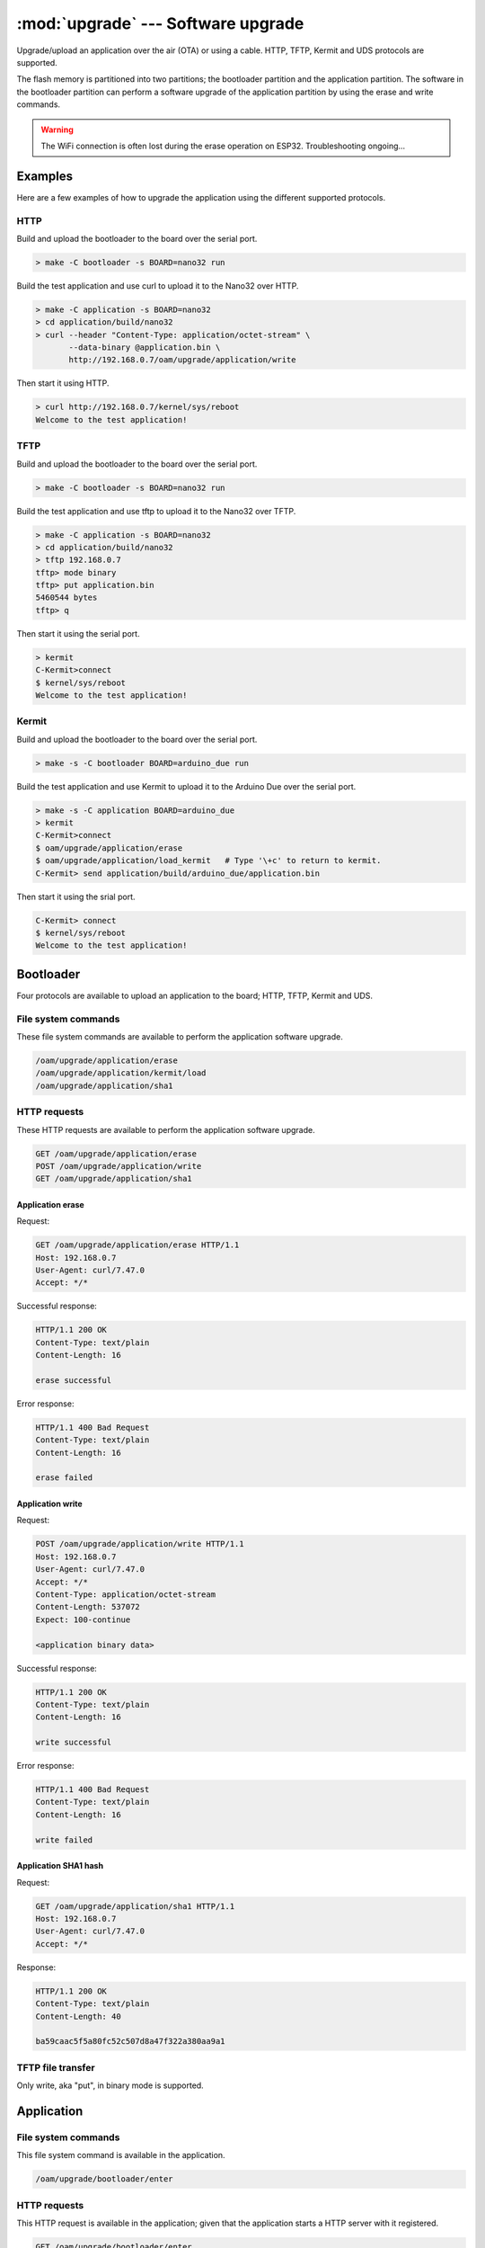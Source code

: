 :mod:`upgrade` --- Software upgrade
===================================

.. module:: upgrade
   :synopsis: Software upgrade.

Upgrade/upload an application over the air (OTA) or using a
cable. HTTP, TFTP, Kermit and UDS protocols are supported.

The flash memory is partitioned into two partitions; the bootloader
partition and the application partition. The software in the
bootloader partition can perform a software upgrade of the application
partition by using the erase and write commands.

.. warning:: The WiFi connection is often lost during the erase
             operation on ESP32. Troubleshooting ongoing...

Examples
--------

Here are a few examples of how to upgrade the application using the
different supported protocols.

HTTP
^^^^

Build and upload the bootloader to the board over the serial port.

.. code-block:: text

   > make -C bootloader -s BOARD=nano32 run

Build the test application and use curl to upload it to the Nano32
over HTTP.

.. code-block:: text

   > make -C application -s BOARD=nano32
   > cd application/build/nano32
   > curl --header "Content-Type: application/octet-stream" \
          --data-binary @application.bin \
          http://192.168.0.7/oam/upgrade/application/write

Then start it using HTTP.

.. code-block:: text

   > curl http://192.168.0.7/kernel/sys/reboot
   Welcome to the test application!

TFTP
^^^^

Build and upload the bootloader to the board over the serial port.

.. code-block:: text

   > make -C bootloader -s BOARD=nano32 run

Build the test application and use tftp to upload it to the Nano32
over TFTP.

.. code-block:: text

   > make -C application -s BOARD=nano32
   > cd application/build/nano32
   > tftp 192.168.0.7
   tftp> mode binary
   tftp> put application.bin
   5460544 bytes
   tftp> q

Then start it using the serial port.

.. code-block:: text

   > kermit
   C-Kermit>connect
   $ kernel/sys/reboot
   Welcome to the test application!

Kermit
^^^^^^

Build and upload the bootloader to the board over the serial port.

.. code-block:: text

   > make -s -C bootloader BOARD=arduino_due run

Build the test application and use Kermit to upload it to the Arduino
Due over the serial port.

.. code-block:: text

   > make -s -C application BOARD=arduino_due
   > kermit
   C-Kermit>connect
   $ oam/upgrade/application/erase
   $ oam/upgrade/application/load_kermit   # Type '\+c' to return to kermit.
   C-Kermit> send application/build/arduino_due/application.bin

Then start it using the srial port.

.. code-block:: text

   C-Kermit> connect
   $ kernel/sys/reboot
   Welcome to the test application!

Bootloader
----------

Four protocols are available to upload an application to the board;
HTTP, TFTP, Kermit and UDS.

File system commands
^^^^^^^^^^^^^^^^^^^^

These file system commands are available to perform the application
software upgrade.

.. code-block:: text

   /oam/upgrade/application/erase
   /oam/upgrade/application/kermit/load
   /oam/upgrade/application/sha1

HTTP requests
^^^^^^^^^^^^^

These HTTP requests are available to perform the application software
upgrade.

.. code-block:: text

   GET /oam/upgrade/application/erase
   POST /oam/upgrade/application/write
   GET /oam/upgrade/application/sha1

Application erase
%%%%%%%%%%%%%%%%%

Request:

.. code-block:: text

    GET /oam/upgrade/application/erase HTTP/1.1
    Host: 192.168.0.7
    User-Agent: curl/7.47.0
    Accept: */*

Successful response:

.. code-block:: text

   HTTP/1.1 200 OK
   Content-Type: text/plain
   Content-Length: 16

   erase successful

Error response:

.. code-block:: text

  HTTP/1.1 400 Bad Request
  Content-Type: text/plain
  Content-Length: 16

  erase failed

Application write
%%%%%%%%%%%%%%%%%

Request:

.. code-block:: text

  POST /oam/upgrade/application/write HTTP/1.1
  Host: 192.168.0.7
  User-Agent: curl/7.47.0
  Accept: */*
  Content-Type: application/octet-stream
  Content-Length: 537072
  Expect: 100-continue

  <application binary data>

Successful response:

.. code-block:: text

  HTTP/1.1 200 OK
  Content-Type: text/plain
  Content-Length: 16

  write successful

Error response:

.. code-block:: text

  HTTP/1.1 400 Bad Request
  Content-Type: text/plain
  Content-Length: 16

  write failed

Application SHA1 hash
%%%%%%%%%%%%%%%%%%%%%

Request:

.. code-block:: text

   GET /oam/upgrade/application/sha1 HTTP/1.1
   Host: 192.168.0.7
   User-Agent: curl/7.47.0
   Accept: */*

Response:

.. code-block:: text

   HTTP/1.1 200 OK
   Content-Type: text/plain
   Content-Length: 40

   ba59caac5f5a80fc52c507d8a47f322a380aa9a1

TFTP file transfer
^^^^^^^^^^^^^^^^^^

Only write, aka "put", in binary mode is supported.

Application
-----------

File system commands
^^^^^^^^^^^^^^^^^^^^

This file system command is available in the application.

.. code-block:: text

   /oam/upgrade/bootloader/enter

HTTP requests
^^^^^^^^^^^^^

This HTTP request is available in the application; given that the
application starts a HTTP server with it registered.

.. code-block:: text

   GET /oam/upgrade/bootloader/enter

----------------------------------------------

Source code: :github-blob:`src/oam/upgrade.h`, :github-blob:`src/oam/upgrade.c`

Test code: :github-blob:`tst/oam/upgrade/kermit/main.c`,
:github-blob:`tst/oam/upgrade/uds/main.c`

Test coverage: :codecov:`src/oam/upgrade.c`

Example code: :github-blob:`examples/upgrade/bootloader/main.c`,
:github-blob:`examples/upgrade/application/main.c`

----------------------------------------------

.. doxygenfile:: oam/upgrade.h
   :project: simba
